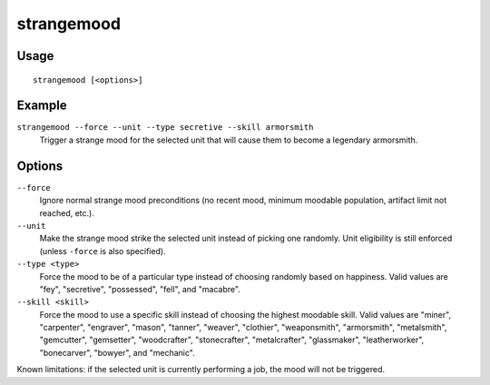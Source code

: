 strangemood
===========

.. dfhack-tool::
    :summary: Trigger a strange mood.
    :tags: fort armok units

Usage
-----

::

    strangemood [<options>]

Example
-------

``strangemood --force --unit --type secretive --skill armorsmith``
    Trigger a strange mood for the selected unit that will cause them to become
    a legendary armorsmith.

Options
-------

``--force``
    Ignore normal strange mood preconditions (no recent mood, minimum moodable
    population, artifact limit not reached, etc.).
``--unit``
    Make the strange mood strike the selected unit instead of picking one
    randomly. Unit eligibility is still enforced (unless ``-force`` is also
    specified).
``--type <type>``
    Force the mood to be of a particular type instead of choosing randomly based
    on happiness. Valid values are "fey", "secretive", "possessed", "fell", and
    "macabre".
``--skill <skill>``
    Force the mood to use a specific skill instead of choosing the highest
    moodable skill. Valid values are "miner", "carpenter", "engraver", "mason",
    "tanner", "weaver", "clothier", "weaponsmith",  "armorsmith", "metalsmith",
    "gemcutter", "gemsetter", "woodcrafter", "stonecrafter", "metalcrafter",
    "glassmaker", "leatherworker", "bonecarver", "bowyer", and "mechanic".

Known limitations: if the selected unit is currently performing a job, the mood
will not be triggered.
